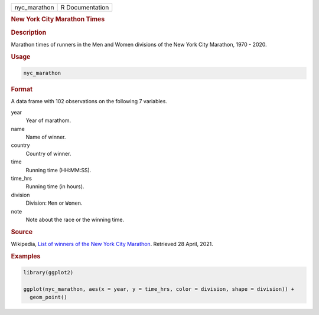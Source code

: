 .. container::

   ============ ===============
   nyc_marathon R Documentation
   ============ ===============

   .. rubric:: New York City Marathon Times
      :name: nyc_marathon

   .. rubric:: Description
      :name: description

   Marathon times of runners in the Men and Women divisions of the New
   York City Marathon, 1970 - 2020.

   .. rubric:: Usage
      :name: usage

   .. code:: R

      nyc_marathon

   .. rubric:: Format
      :name: format

   A data frame with 102 observations on the following 7 variables.

   year
      Year of marathom.

   name
      Name of winner.

   country
      Country of winner.

   time
      Running time (HH:MM:SS).

   time_hrs
      Running time (in hours).

   division
      Division: ``Men`` or ``Women``.

   note
      Note about the race or the winning time.

   .. rubric:: Source
      :name: source

   Wikipedia, `List of winners of the New York City
   Marathon <https://en.wikipedia.org/wiki/List_of_winners_of_the_New_York_City_Marathon>`__.
   Retrieved 28 April, 2021.

   .. rubric:: Examples
      :name: examples

   .. code:: R

      library(ggplot2)

      ggplot(nyc_marathon, aes(x = year, y = time_hrs, color = division, shape = division)) +
        geom_point()
